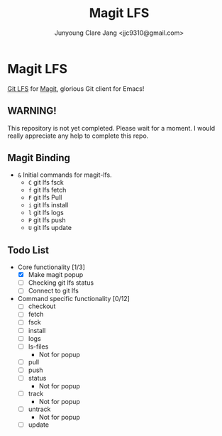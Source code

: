 #+TITLE: Magit LFS
#+AUTHOR: Junyoung Clare Jang <jjc9310@gmail.com>
#+EMAIL: jjc9310@gmail.com
#+CATEGORY: magit git-lfs version-manager
#+OPTIONS: toc:nil

* Magit LFS

  [[https://git-lfs.github.com/][Git LFS]] for [[https://github.com/magit/magit][Magit]], glorious Git client for Emacs!

#+TOC: headlines local

** WARNING! 
   This repository is not yet completed. Please wait for a moment. 
   I would really appreciate any help to complete this repo.

** Magit Binding
   - ~&~
     Initial commands for magit-lfs.
     - ~C~
       git lfs fsck
     - ~f~
       git lfs fetch
     - ~F~
       git lfs Pull
     - ~i~
       git lfs install
     - ~l~
       git lfs logs
     - ~P~
       git lfs push
     - ~U~
       git lfs update

** Todo List
   - Core functionality [1/3]
     - [X] Make magit popup
     - [ ] Checking git lfs status
     - [ ] Connect to git lfs
   - Command specific functionality [0/12]
     - [ ] checkout
     - [ ] fetch
     - [ ] fsck
     - [ ] install
     - [ ] logs
     - [ ] ls-files
       - Not for popup
     - [ ] pull
     - [ ] push
     - [ ] status
       - Not for popup
     - [ ] track
       - Not for popup
     - [ ] untrack
       - Not for popup
     - [ ] update
